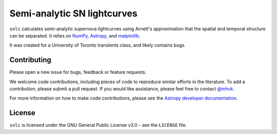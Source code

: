 Semi-analytic SN lightcurves
============================

.. image:: http://img.shields.io/badge/powered%20by-AstroPy-orange.svg?style=flat
    :target: http://www.astropy.org
    :alt: Powered by Astropy

.. image:: https://github.com/mhvk/snlc/workflows/CI/badge.svg
    :target: https://github.com/mhvk/snlc/actions
    :alt: Test Status

``snlc`` calculates semi-analytic supernova lightcurves using Arnett's
approximation that the spatial and temporal structure can be
separated.  It relies on `NumPy <http://www.numpy.org/>`_, `Astropy
<http://www.astropy.org/>`_, and `matplotlib <https://matplotlib.org/>`_.

It was created for a University of Toronto transients class, and
likely contains bugs.

Contributing
------------

Please open a new issue for bugs, feedback or feature requests.

We welcome code contributions, including pieces of code to reproduce
similar efforts in the literature.  To add a contribution, please
submit a pull request.  If you would like assistance, please feel free
to contact `@mhvk`_.

For more information on how to make code contributions, please see the `Astropy
developer documentation <http://docs.astropy.org/en/stable/index.html#developer-documentation)>`_.

License
-------

``snlc`` is licensed under the GNU General Public License v3.0 - see the
``LICENSE`` file.

.. _@mhvk: https://github.com/mhvk

